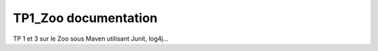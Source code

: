 .. TP1_Zoo documentation master file, created by
   sphinx-quickstart on Thu Nov 14 12:16:58 2019.
   You can adapt this file completely to your liking, but it should at least
   contain the root `toctree` directive.

TP1_Zoo documentation
===================================
TP 1 et 3 sur le Zoo sous Maven utilisant Junit, log4j...
